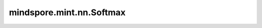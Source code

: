 mindspore.mint.nn.Softmax
=========================

.. py:class:: mindspore.mint.nn.Softmax(dim=None)

    将Softmax函数应用于n维输入Tensor。

    更多参考详见 :func:`mindspore.mint.nn.functional.softmax`。
